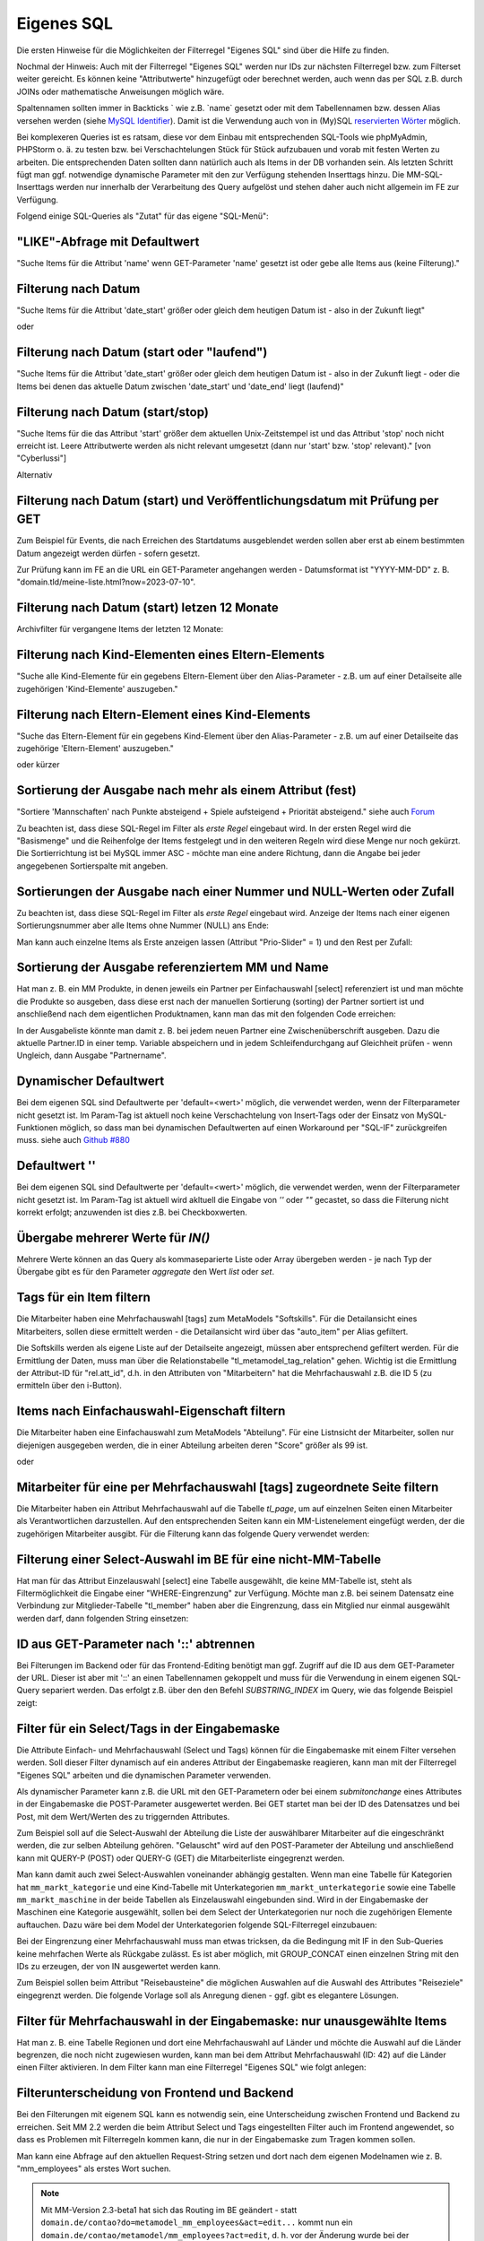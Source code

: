 .. _rst_cookbook_filter_custom-sql:

Eigenes SQL
===========

Die ersten Hinweise für die Möglichkeiten der Filterregel
"Eigenes SQL" sind über die |img_about| Hilfe zu finden.

Nochmal der Hinweis: Auch mit der Filterregel "Eigenes SQL"
werden nur IDs zur nächsten Filterregel bzw. zum Filterset
weiter gereicht. Es können keine "Attributwerte" hinzugefügt
oder berechnet werden, auch wenn das per SQL z.B. durch JOINs
oder mathematische Anweisungen möglich wäre.

Spaltennamen sollten immer in Backticks ` wie z.B. \`name\`
gesetzt oder mit dem Tabellennamen bzw. dessen Alias versehen werden (siehe `MySQL Identifier <https://dev.mysql.com/doc/refman/8.0/en/identifiers.html>`_).
Damit ist die Verwendung auch von in (My)SQL `reservierten Wörter <https://dev.mysql.com/doc/refman/8.0/en/keywords.html>`_
möglich.

Bei komplexeren Queries ist es ratsam, diese vor dem Einbau mit 
entsprechenden SQL-Tools wie phpMyAdmin, PHPStorm o. ä. zu testen
bzw. bei Verschachtelungen Stück für Stück aufzubauen und vorab mit
festen Werten zu arbeiten. Die entsprechenden Daten sollten dann natürlich
auch als Items in der DB vorhanden sein. Als letzten Schritt fügt man
ggf. notwendige dynamische Parameter mit den zur Verfügung stehenden
Inserttags hinzu. Die MM-SQL-Inserttags werden nur innerhalb der Verarbeitung
des Query aufgelöst und stehen daher auch nicht allgemein im FE zur
Verfügung.

Folgend einige SQL-Queries als "Zutat" für das eigene "SQL-Menü":


"LIKE"-Abfrage mit Defaultwert
******************************

"Suche Items für die Attribut 'name' wenn GET-Parameter 'name' 
gesetzt ist oder gebe alle Items aus (keine Filterung)."

.. code-block:: sql
   :linenos:
   
   SELECT `id` 
   FROM {{table}} 
   WHERE `name` LIKE (CONCAT('%',{{param::get?name=name&default=%%}},'%')) 


Filterung nach Datum
********************

"Suche Items für die Attribut 'date_start' größer oder gleich dem 
heutigen Datum ist - also in der Zukunft liegt"

.. code-block:: sql
   :linenos:
   
   SELECT `id` 
   FROM {{table}} 
   WHERE FROM_UNIXTIME(`date_start`) >= CURDATE()

oder

.. code-block:: sql
   :linenos:
   
   SELECT `id` 
   FROM {{table}} 
   WHERE DATE(FROM_UNIXTIME(`date_start`)) >= DATE(now())


Filterung nach Datum (start oder "laufend")
*******************************************

"Suche Items für die Attribut 'date_start' größer oder gleich dem 
heutigen Datum ist - also in der Zukunft liegt - oder die Items bei
denen das aktuelle Datum zwischen 'date_start' und 'date_end' liegt
(laufend)"

.. code-block:: sql
   :linenos:
   
   SELECT `id` 
   FROM {{table}}
   WHERE
   ( DATE(FROM_UNIXTIME(`date_start`)) >= DATE(NOW()) )
   OR
   ( DATE(FROM_UNIXTIME(`date_start`)) <= DATE(NOW())
     AND 
     DATE(FROM_UNIXTIME(`date_end`)) >= DATE(NOW())
   )


Filterung nach Datum (start/stop)
*********************************

"Suche Items für die das Attribut 'start' größer dem aktuellen 
Unix-Zeitstempel ist und das Attribut 'stop' noch nicht erreicht ist. 
Leere Attributwerte werden als nicht relevant umgesetzt (dann nur 
'start' bzw. 'stop' relevant)." [von "Cyberlussi"]

.. code-block:: sql
   :linenos:
   
   SELECT `id`
   FROM {{table}}
   WHERE (`date_start` IS NULL OR `date_start` = '' OR `date_start` < UNIX_TIMESTAMP())
   AND (`date_stop` IS NULL OR `date_stop` = '' OR `date_stop` > UNIX_TIMESTAMP())

Alternativ

.. code-block:: sql
   :linenos:
   
   SELECT `id` FROM {{table}}
   WHERE (`date_start` IS NULL OR DATE(FROM_UNIXTIME(`date_start`)) <= DATE(now()))
   AND (`date_stop` IS NULL OR DATE(FROM_UNIXTIME(`date_stop`)) >= DATE(now()))


Filterung nach Datum (start) und Veröffentlichungsdatum mit Prüfung per GET
***************************************************************************

Zum Beispiel für Events, die nach Erreichen des Startdatums ausgeblendet werden sollen
aber erst ab einem bestimmten Datum angezeigt werden dürfen - sofern gesetzt.

Zur Prüfung kann im FE an die URL ein GET-Parameter angehangen werden - Datumsformat ist
"YYYY-MM-DD" z. B. "domain.tld/meine-liste.html?now=2023-07-10".

.. code-block:: sql
   :linenos:
   
   SELECT id FROM {{table}}
   WHERE DATE(FROM_UNIXTIME(`date_start`)) >= DATE(now())
   AND (`date_published` IS NULL
   	OR DATE(FROM_UNIXTIME(`date_published`)) <= DATE(now())
   	OR DATE(FROM_UNIXTIME(`date_published`)) <= {{param::get?name=now}}
   )

Filterung nach Datum (start) letzen 12 Monate
*********************************************
Archivfilter für vergangene Items der letzten 12 Monate:

.. code-block:: sql
   :linenos:
   
   SELECT id FROM {{table}}
   WHERE DATE(FROM_UNIXTIME(`date_start`)) < DATE(now())
   AND DATE(FROM_UNIXTIME(`date_start`)) >= DATE(now() - INTERVAL 12 month)

Filterung nach Kind-Elementen eines Eltern-Elements
***************************************************

"Suche alle Kind-Elemente für ein gegebens Eltern-Element über den Alias-Parameter
- z.B. um auf einer Detailseite alle zugehörigen 'Kind-Elemente' auszugeben."

.. code-block:: sql
   :linenos:
   
   SELECT `id` 
   FROM mm_child
   WHERE `pid` = (
     SELECT `id` 
     FROM mm_parent
     WHERE
     `parent_alias` = {{param::get?name=auto_item}}
     LIMIT 1
   )  


Filterung nach Eltern-Element eines Kind-Elements
*************************************************

"Suche das Eltern-Element für ein gegebens Kind-Element über den Alias-Parameter
- z.B. um auf einer Detailseite das zugehörige 'Eltern-Element' auszugeben."

.. code-block:: sql
   :linenos:
   
   SELECT `id` 
   FROM mm_parent
   WHERE `id` = (
     SELECT `pid` 
     FROM mm_child
     WHERE
     `child_alias` = {{param::get?name=auto_item}}
     LIMIT 1
   )  

oder kürzer

.. code-block:: sql
   :linenos:
   
   SELECT `pid` as id
   FROM mm_child
   WHERE `child_alias` = {{param::get?name=auto_item}}


.. _rst_cookbook_filter_custom-sql_sortierung-der-ausgabe-nach-mehr-als-einem-attribut-fest:
Sortierung der Ausgabe nach mehr als einem Attribut (fest)
**********************************************************

"Sortiere 'Mannschaften' nach Punkte absteigend + Spiele aufsteigend +
Priorität absteigend."
siehe auch `Forum <https://community.contao.org/de/showthread.php?62625-Zweite-Sortierung>`_

Zu beachten ist, dass diese SQL-Regel im Filter als *erste Regel* eingebaut wird. In der
ersten Regel wird die "Basismenge" und die Reihenfolge der Items festgelegt und in den
weiteren Regeln wird diese Menge nur noch gekürzt. Die Sortierrichtung ist bei MySQL
immer ASC - möchte man eine andere Richtung, dann die Angabe bei jeder angegebenen 
Sortierspalte mit angeben.

.. code-block:: sql
   :linenos:
   
   SELECT `id` 
   FROM mm_mannschaft
   ORDER BY `punkte` DESC, `spiele` ASC, `prio` DESC


Sortierungen der Ausgabe nach einer Nummer und NULL-Werten oder Zufall
**********************************************************************

Zu beachten ist, dass diese SQL-Regel im Filter als *erste Regel* eingebaut wird.
Anzeige der Items nach einer eigenen Sortierungsnummer aber alle Items ohne Nummer (NULL) ans Ende:

.. code-block:: sql
   :linenos:
   
   SELECT `id` 
   FROM mm_sv_categories
   ORDER BY ISNULL(`sort_number`), `sort_number` ASC

Man kann auch einzelne Items als Erste anzeigen lassen (Attribut "Prio-Slider" = 1) und
den Rest per Zufall:

.. code-block:: sql
   :linenos:
   
   SELECT `id` 
   FROM mm_sv_trainings
   ORDER BY `prio_slider` DESC, rand()


Sortierung der Ausgabe referenziertem MM und Name
************************************************

Hat man z. B. ein MM Produkte, in denen jeweils ein Partner per Einfachauswahl [select]
referenziert ist und man möchte die Produkte so ausgeben, dass diese erst nach der
manuellen Sortierung (sorting) der Partner sortiert ist und anschließend nach dem eigentlichen
Produktnamen, kann man das mit den folgenden Code erreichen:

.. code-block:: sql
   :linenos:
   
   SELECT pro.id FROM mm_products AS pro
   LEFT JOIN mm_partners AS part ON pro.partner = part.id
   WHERE pro.published = 1
   ORDER BY part.sorting, pro.product_code 

In der Ausgabeliste könnte man damit z. B. bei jedem neuen Partner eine Zwischenüberschrift
ausgeben. Dazu die aktuelle Partner.ID in einer temp. Variable abspeichern und in jedem
Schleifendurchgang auf Gleichheit prüfen - wenn Ungleich, dann Ausgabe "Partnername".


Dynamischer Defaultwert
***********************

Bei dem eigenen SQL sind Defaultwerte per 'default=<wert>' möglich,
die verwendet werden, wenn der Filterparameter nicht gesetzt ist. Im Param-Tag
ist aktuell noch keine Verschachtelung von Insert-Tags oder der Einsatz von
MySQL-Funktionen möglich, so dass man bei dynamischen Defaultwerten auf
einen Workaround per "SQL-IF" zurückgreifen muss.
siehe auch `Github #880 <https://github.com/MetaModels/core/issues/880>`_

.. code-block:: sql
   :linenos:
   
   SELECT `id` FROM mm_monate 
   WHERE FROM_UNIXTIME(`von_datum`) <= IF(
      {{param::get?name=von_datum}},
      {{param::get?name=von_datum}}, 
      CURDATE()
   ) 
   ORDER BY `von_datum` DESC

Defaultwert ''
**************

Bei dem eigenen SQL sind Defaultwerte per 'default=<wert>' möglich,
die verwendet werden, wenn der Filterparameter nicht gesetzt ist. Im Param-Tag
ist aktuell wird akltuell die Eingabe von `''` oder `""` gecastet, so dass die
Filterung nicht korrekt erfolgt; anzuwenden ist dies z.B. bei Checkboxwerten.

.. code-block:: sql
   :linenos:
   
   SELECT `id` FROM mm_mitarbeiter 
   WHERE `driver_licence` = IF(
      {{param::get?name=driver_licence}},
      {{param::get?name=driver_licence}}, 
      ''
   )

Übergabe mehrerer Werte für `IN()`
**********************************

Mehrere Werte können an das Query als kommaseparierte Liste oder Array übergeben werden - je nach Typ der Übergabe
gibt es für den Parameter `aggregate` den Wert `list` oder `set`.

.. code-block:: sql
   :linenos:

   -- als Liste
   -- domain.tld/de/liste?id=13,15,19
   SELECT id FROM {{table}}
   WHERE id IN ({{param::get?name=id&aggregate=list}})

   -- als Array
   -- domain.tld/de/liste?id[]=13&id[]=15&id[]=19
   SELECT id FROM {{table}}
   WHERE id IN ({{param::get?name=id&aggregate=set}})

Tags für ein Item filtern
*************************

Die Mitarbeiter haben eine Mehrfachauswahl [tags] zum MetaModels "Softskills".
Für die Detailansicht eines Mitarbeiters, sollen diese ermittelt werden - die
Detailansicht wird über das "auto_item" per Alias gefiltert.

Die Softskills werden als eigene Liste auf der Detailseite angezeigt, müssen aber
entsprechend gefiltert werden. Für die Ermittlung der Daten, muss man über die
Relationstabelle "tl_metamodel_tag_relation" gehen. Wichtig ist die Ermittlung
der Attribut-ID für "rel.att_id", d.h. in den Attributen von "Mitarbeitern"
hat die Mehrfachauswahl z.B. die ID 5 (zu ermitteln über den i-Button).

.. code-block:: sql
   :linenos:
   
   SELECT DISTINCT(rel.value_id) as id FROM mm_mitarbeiter as ma
   LEFT JOIN tl_metamodel_tag_relation rel ON (ma.id = rel.item_id AND rel.att_id=5)
   WHERE
   ma.alias = {{param::get?name=auto_item}}

Items nach Einfachauswahl-Eigenschaft filtern
*********************************************

Die Mitarbeiter haben eine Einfachauswahl zum MetaModels "Abteilung".
Für eine Listnsicht der Mitarbeiter, sollen nur diejenigen ausgegeben
werden, die in einer Abteilung arbeiten deren "Score" größer als 99 ist.


.. code-block:: sql
   :linenos:
   
   SELECT `id` FROM mm_mitarbeiter
   WHERE `abteilung` IN (
      SELECT `id` FROM mm_abteilung
      WHERE `score` > 99
   )

oder

.. code-block:: sql
   :linenos:
   
   SELECT ma.id FROM mm_mitarbeiter ma
   LEFT JOIN mm_abteilung rel ON (ma.abteilung = rel.id)
   WHERE rel.score > 99


Mitarbeiter für eine per Mehrfachauswahl [tags] zugeordnete Seite filtern
*************************************************************************

Die Mitarbeiter haben ein Attribut Mehrfachauswahl auf die Tabelle `tl_page`,
um auf einzelnen Seiten einen Mitarbeiter als Verantwortlichen darzustellen. Auf den
entsprechenden Seiten kann ein MM-Listenelement eingefügt werden, der die zugehörigen
Mitarbeiter ausgibt. Für die Filterung kann das folgende Query verwendet werden:

.. code-block:: sql
   :linenos:
   
   SELECT ma.id FROM mm_mitarbeiter ma
   LEFT JOIN tl_metamodel_tag_relation rel ON (ma.id = rel.item_id)
   WHERE
   rel.att_id = 79 AND             -- 79 ID des Attributes [tags]
   rel.value_id = {{page::id}} AND -- variable Seiten-ID
   ma.published = 1
   ORDER BY ma.name


Filterung einer Select-Auswahl im BE für eine nicht-MM-Tabelle
**************************************************************

Hat man für das Attribut Einzelauswahl [select] eine Tabelle ausgewählt,
die keine MM-Tabelle ist, steht als Filtermöglichkeit die Eingabe einer "WHERE-Eingrenzung"
zur Verfügung. Möchte man z.B. bei seinem Datensatz eine Verbindung zur Mitglieder-Tabelle
"tl_member" haben aber die Eingrenzung, dass ein Mitglied nur einmal ausgewählt werden darf,
dann folgenden String einsetzen:

.. code-block:: sql
   :linenos:
   
   (SELECT tl_member.id FROM tl_member
    LEFT JOIN mm_member
           ON mm_member.memberId=tl_member.id
      WHERE
            mm_member.memberId IS NULL
      AND 
            tl_member.id=sourceTable.id)


ID aus GET-Parameter nach '::' abtrennen
****************************************

Bei Filterungen im Backend oder für das Frontend-Editing benötigt man ggf. Zugriff
auf die ID aus dem GET-Parameter der URL. Dieser ist aber mit '::' an einen
Tabellennamen gekoppelt und muss für die Verwendung in einem eigenen SQL-Query
separiert werden. Das erfolgt z.B. über den den Befehl `SUBSTRING_INDEX` im Query,
wie das folgende Beispiel zeigt:

.. code-block:: sql
   :linenos:
   
   -- URL: ....&id=mm_mitarbeiter::51&...
   SELECT * FROM mm_mitarbeiter
   WHERE `id` = SUBSTRING_INDEX({{param::get?name=id}},'::',-1)


Filter für ein Select/Tags in der Eingabemaske
**********************************************

Die Attribute Einfach- und Mehrfachauswahl (Select und Tags) können für die
Eingabemaske mit einem Filter versehen werden. Soll dieser Filter dynamisch
auf ein anderes Attribut der Eingabemaske reagieren, kann man mit der Filterregel
"Eigenes SQL" arbeiten und die dynamischen Parameter verwenden.

Als dynamischer Parameter kann z.B. die URL mit den GET-Parametern oder bei einem
`submitonchange` eines Attributes in der Eingabemaske die POST-Parameter ausgewertet
werden. Bei GET startet man bei der ID des Datensatzes und bei Post, mit dem Wert/Werten
des zu triggernden Attributes.

Zum Beispiel soll auf die Select-Auswahl der Abteilung die Liste der auswählbarer
Mitarbeiter auf die eingeschränkt werden, die zur selben Abteilung gehören. "Gelauscht"
wird auf den POST-Parameter der Abteilung und anschließend kann mit QUERY-P (POST)
oder QUERY-G (GET) die Mitarbeiterliste eingegrenzt werden.

.. code-block:: sql
   :linenos:
   
   SELECT `id` FROM  mm_mitarbeiter
   WHERE IF (
         {{param::post?name=abteilung}} != 'NULL', (QUERY-P), (QUERY-G)
    )

Man kann damit auch zwei Select-Auswahlen voneinander abhängig gestalten. Wenn man eine
Tabelle für Kategorien hat ``mm_markt_kategorie`` und eine Kind-Tabelle mit Unterkategorien
``mm_markt_unterkategorie`` sowie eine Tabelle ``mm_markt_maschine`` in der beide Tabellen
als Einzelauswahl eingebunden sind. Wird in der Eingabemaske der Maschinen eine Kategorie
ausgewählt, sollen bei dem Select der Unterkategorien nur noch die zugehörigen Elemente auftauchen.
Dazu wäre bei dem Model der Unterkategorien folgende SQL-Filterregel einzubauen:

.. code-block:: sql
   :linenos:
   
   SELECT unterkategorie.id FROM mm_markt_unterkategorie AS unterkategorie
   WHERE IF (
       {{param::post?name=category}} != 'NULL',
       unterkategorie.pid = (
           SELECT kategorie.id FROM mm_markt_kategorie AS kategorie 
           WHERE kategorie.alias = {{param::post?name=category}} 
           LIMIT 1
       ),
       unterkategorie.pid = (
           SELECT markt.category
           FROM mm_markt_maschine AS markt
           WHERE markt.id = SUBSTRING_INDEX({{param::get?name=id}},'::',-1)
           LIMIT 1
       )
   )

Bei der Eingrenzung einer Mehrfachauswahl muss man etwas tricksen, da die Bedingung
mit IF in den Sub-Queries keine mehrfachen Werte als Rückgabe zulässt. Es ist aber möglich,
mit GROUP_CONCAT einen einzelnen String mit den IDs zu erzeugen, der von IN ausgewertet
werden kann.

Zum Beispiel sollen beim Attribut "Reisebausteine" die möglichen Auswahlen auf die Auswahl
des Attributes "Reiseziele" eingegrenzt werden. Die folgende Vorlage soll als Anregung
dienen - ggf. gibt es elegantere Lösungen.

.. code-block:: sql
   :linenos:
   
   SELECT rb.id FROM mm_reisebausteine AS rb
   WHERE rb.region IN (
       SELECT IF(
           {{param::post?name=reiseziele}} != 'NULL',
           (SELECT GROUP_CONCAT(rz.id) FROM mm_reiseziele AS rz 
               WHERE rz.alias IN ({{param::post?name=reiseziele}}) GROUP BY rz.pid),
           (SELECT GROUP_CONCAT(rel.value_id) AS id FROM tl_metamodel_tag_relation AS rel
               WHERE rel.att_id = '42'
               AND rel.item_id = SUBSTRING_INDEX({{param::get?name=id}},'::',-1) GROUP BY rel.att_id)
       ) as id
   )

Filter für Mehrfachauswahl in der Eingabemaske: nur unausgewählte Items
***********************************************************************

Hat man z. B. eine Tabelle Regionen und dort eine Mehrfachauswahl auf Länder und möchte die Auswahl
auf die Länder begrenzen, die noch nicht zugewiesen wurden, kann man bei dem Attribut Mehrfachauswahl
(ID: 42) auf die Länder einen Filter aktivieren. In dem Filter kann man eine Filterregel "Eigenes SQL"
wie folgt anlegen:

.. code-block:: sql
   :linenos:

   SELECT `id`
   FROM mm_countries
   WHERE `id` NOT IN (
       SELECT `value_id` as id
       FROM tl_metamodel_tag_relation
       WHERE `att_id` = '42'
   ) OR id IN (
       SELECT `value_id` as id
       FROM tl_metamodel_tag_relation
       WHERE `att_id` = '42'
       AND `item_id` = SUBSTRING_INDEX({{param::get?name=id}},'::',-1)
   )

Filterunterscheidung von Frontend und Backend
*********************************************

Bei den Filterungen mit eigenem SQL kann es notwendig sein, eine Unterscheidung zwischen
Frontend und Backend zu erreichen. Seit MM 2.2 werden die beim Attribut Select und Tags
eingestellten Filter auch im Frontend angewendet, so dass es Problemen mit Filterregeln
kommen kann, die nur in der Eingabemaske zum Tragen kommen sollen.

Man kann eine Abfrage auf den aktuellen Request-String setzen und dort nach dem eigenen Modelnamen wie z. B.
"mm_employees" als erstes Wort suchen.

.. code-block:: sql
   :linenos:

   SELECT artd.id FROM mm_article_details artd
   LEFT JOIN tl_metamodel_tag_relation rel ON (artd.id = rel.item_id)
   WHERE
   IF (SUBSTRING_INDEX(SUBSTRING_INDEX('{{env::request}}', '/', -1), '?', 1) = 'mm_employees',
      rel.att_id = 43 AND                                             -- 43 ID des Attributes [tags]
      rel.value_id = SUBSTRING_INDEX({{param::get?name=id}},'::',-1), -- variable ID aus URL für Artikel/Produkt
      1=1
   )

.. note:: Mit MM-Version 2.3-beta1 hat sich das Routing im BE geändert - statt ``domain.de/contao?do=metamodel_mm_employees&act=edit...``
   kommt nun ein ``domain.de/contao/metamodel/mm_employees?act=edit``, d. h. vor der Änderung wurde bei der Abfrage
   ``SUBSTRING_INDEX(SUBSTRING_INDEX('{{env::request}}', '/', -1), '?', 1)`` der Wert "contao" geliefert.

Kommentare im SQL-Query
***********************

Die SQL-Queries können unter Umständen recht komplex werden und einige
feste Werte wie Attribut-IDs usw. enthalten. Um für einen späteren Zeitpunkt
oder die Arbeit im Team den Überblick nicht zu verlieren, können auch hier
Kommentare eingefügt werden - mehr dazu im `MySQL reference manual <https://dev.mysql.com/doc/refman/5.6/en/comments.html>`_.

Beispiel:
|img_sql-comment|


.. |img_about| image:: /_img/icons/about.png
.. |img_sql-comment| image:: /_img/screenshots/cookbook/filter/sql-comment.jpg

